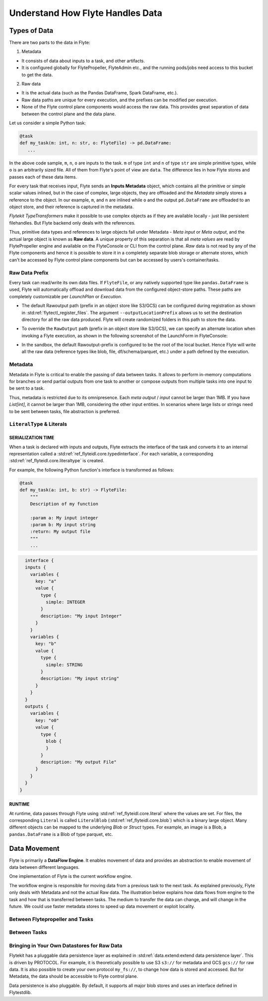 .. _divedeep-data-management:

#################################
Understand How Flyte Handles Data
#################################

Types of Data
=============

There are two parts to the data in Flyte:

1. Metadata

* It consists of data about inputs to a task, and other artifacts.
* It is configured globally for FlytePropeller, FlyteAdmin etc., and the running pods/jobs need access to this bucket to get the data.

2. Raw data

* It is the actual data (such as the Pandas DataFrame, Spark DataFrame, etc.).
* Raw data paths are unique for every execution, and the prefixes can be modified per execution.
* None of the Flyte control plane components would access the raw data. This provides great separation of data between the control plane and the data plane.

.. note:
  Metadata and raw data can be present in entirely separate buckets.


Let us consider a simple Python task:

.. code-block:: python

   @task
   def my_task(m: int, n: str, o: FlyteFile) -> pd.DataFrame:
      ...

In the above code sample, ``m``, ``n``, ``o`` are inputs to the task.
``m`` of type ``int`` and ``n`` of type ``str`` are simple primitive types, while ``o`` is an arbitrarily sized file.
All of them from Flyte's point of view are ``data``.
The difference lies in how Flyte stores and passes each of these data items.

For every task that receives input, Flyte sends an **Inputs Metadata** object, which contains all the primitive or simple scalar values inlined, but in the case of
complex, large objects, they are offloaded and the `Metadata` simply stores a reference to the object. In our example, ``m``, and ``n`` are inlined while
``o`` and the output ``pd.DataFrame`` are offloaded to an object store, and their reference is captured in the metadata.

`Flytekit TypeTransformers` make it possible to use complex objects as if they are available locally - just like persistent filehandles. But Flyte backend only deals with
the references.

Thus, primitive data types and references to large objects fall under Metadata - `Meta input` or `Meta output`, and the actual large object is known as **Raw data**.
A unique property of this separation is that all `meta values` are read by FlytePropeller engine and available on the FlyteConsole or CLI from the control plane.
`Raw` data is not read by any of the Flyte components and hence it is possible to store it in a completely separate blob storage or alternate stores, which can't be accessed by Flyte control plane components
but can be accessed by users's container/tasks.

Raw Data Prefix
~~~~~~~~~~~~~~~

Every task can read/write its own data files. If ``FlyteFile``, or any natively supported type like ``pandas.DataFrame`` is used, Flyte will automatically offload and download
data from the configured object-store paths. These paths are completely customizable per `LaunchPlan` or `Execution`.

- The default Rawoutput path (prefix in an object store like S3/GCS) can be configured during registration as shown in :std:ref:`flytectl_register_files`.
  The argument ``--outputLocationPrefix`` allows us to set the destination directory for all the raw data produced. Flyte will create randomized folders in this path to store the data.
- To override the ``RawOutput`` path (prefix in an object store like S3/GCS), we can specify an alternate location when invoking a Flyte execution, as shown in the following screenshot of the LaunchForm in FlyteConsole:

  .. image:: https://raw.githubusercontent.com/flyteorg/static-resources/main/flyte/launch_raw_output.png

- In the sandbox, the default Rawoutput-prefix is configured to be the root of the local bucket. Hence Flyte will write all the raw data (reference types like blob, file, df/schema/parquet, etc.) under a path defined by the execution.


Metadata
~~~~~~~~

Metadata in Flyte is critical to enable the passing of data between tasks. It allows to perform in-memory computations for branches or send partial outputs from one task to another or compose outputs from multiple tasks into one input to be sent to a task.

Thus, metadata is restricted due to its omnipresence. Each `meta output` / `input` cannot be larger than 1MB. If you have `List[int]`, it cannot be larger than 1MB, considering the other input entities. In scenarios where large lists or strings need to be sent between tasks, file abstraction is preferred.

``LiteralType`` & Literals
~~~~~~~~~~~~~~~~~~~~~~~~~~

SERIALIZATION TIME
^^^^^^^^^^^^^^^^^^

When a task is declared with inputs and outputs, Flyte extracts the interface of the task and converts it to an internal representation called a :std:ref:`ref_flyteidl.core.typedinterface`.
For each variable, a corresponding :std:ref:`ref_flyteidl.core.literaltype` is created.

For example, the following Python function's interface is transformed as follows:

.. code-block:: python

    @task
    def my_task(a: int, b: str) -> FlyteFile:
        """
        Description of my function

        :param a: My input integer
        :param b: My input string
        :return: My output file
        """
        ...

.. code-block::

    interface {
    inputs {
      variables {
        key: "a"
        value {
          type {
            simple: INTEGER
          }
          description: "My input Integer"
        }
      }
      variables {
        key: "b"
        value {
          type {
            simple: STRING
          }
          description: "My input string"
        }
      }
    }
    outputs {
      variables {
        key: "o0"
        value {
          type {
            blob {
            }
          }
          description: "My output File"
        }
      }
    }
  }


RUNTIME
^^^^^^^

At runtime, data passes through Flyte using :std:ref:`ref_flyteidl.core.literal` where the values are set.
For files, the corresponding ``Literal`` is called ``LiteralBlob`` (:std:ref:`ref_flyteidl.core.blob`) which is a binary large object.
Many different objects can be mapped to the underlying `Blob` or `Struct` types. For example, an image is a Blob, a ``pandas.DataFrame`` is a Blob of type parquet, etc.

Data Movement
=============

Flyte is primarily a **DataFlow Engine**. It enables movement of data and provides an abstraction to enable movement of data between different languages.

One implementation of Flyte is the current workflow engine.

The workflow engine is responsible for moving data from a previous task to the next task. As explained previously, Flyte only deals with Metadata and not the actual Raw data.
The illustration below explains how data flows from engine to the task and how that is transferred between tasks. The medium to transfer the data can change, and will change in the future.
We could use faster metadata stores to speed up data movement or exploit locality.

Between Flytepropeller and Tasks
~~~~~~~~~~~~~~~~~~~~~~~~~~~~~~~~~

.. image:: https://raw.githubusercontent.com/flyteorg/static-resources/main/flyte/flyte_data_movement.png


Between Tasks
~~~~~~~~~~~~~~

.. image:: https://raw.githubusercontent.com/flyteorg/static-resources/main/flyte/flyte_data_transfer.png


Bringing in Your Own Datastores for Raw Data
~~~~~~~~~~~~~~~~~~~~~~~~~~~~~~~~~~~~~~~~~~~~

Flytekit has a pluggable data persistence layer as explained in :std:ref:`data.extend:extend data persistence layer`. This is driven by PROTOCOL.
For example, it is theoretically possible to use S3 ``s3://`` for metadata and GCS ``gcs://`` for raw data. It is also possible to create your own protocol ``my_fs://``, to change how data is stored and accessed.
But for Metadata, the data should be accessible to Flyte control plane.

Data persistence is also pluggable. By default, it supports all major blob stores and uses an interface defined in Flytestdlib.